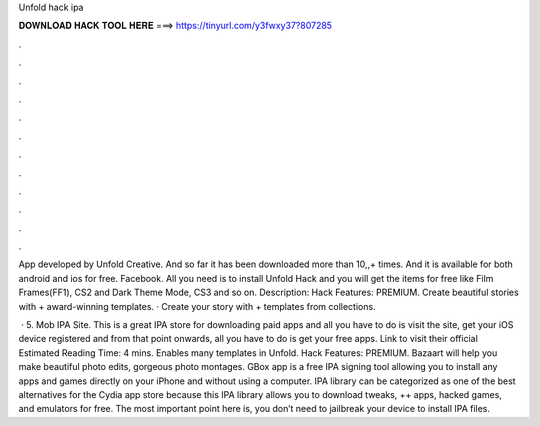 Unfold hack ipa



𝐃𝐎𝐖𝐍𝐋𝐎𝐀𝐃 𝐇𝐀𝐂𝐊 𝐓𝐎𝐎𝐋 𝐇𝐄𝐑𝐄 ===> https://tinyurl.com/y3fwxy37?807285



.



.



.



.



.



.



.



.



.



.



.



.

App developed by Unfold Creative. And so far it has been downloaded more than 10,,+ times. And it is available for both android and ios for free. Facebook. All you need is to install Unfold Hack and you will get the items for free like Film Frames(FF1), CS2 and Dark Theme Mode, CS3 and so on. Description: Hack Features: PREMIUM. Create beautiful stories with + award-winning templates. · Create your story with + templates from collections.

 · 5. Mob IPA Site. This is a great IPA store for downloading paid apps and all you have to do is visit the site, get your iOS device registered and from that point onwards, all you have to do is get your free apps. Link to visit their official Estimated Reading Time: 4 mins. Enables many templates in Unfold. Hack Features: PREMIUM. Bazaart will help you make beautiful photo edits, gorgeous photo montages. GBox app is a free IPA signing tool allowing you to install any apps and games directly on your iPhone and without using a computer. IPA library can be categorized as one of the best alternatives for the Cydia app store because this IPA library allows you to download tweaks, ++ apps, hacked games, and emulators for free. The most important point here is, you don’t need to jailbreak your device to install IPA files.
